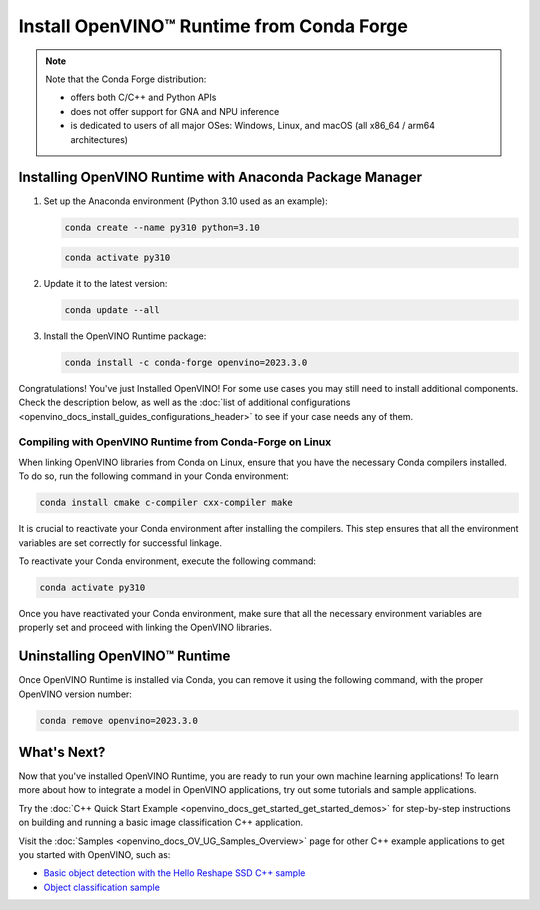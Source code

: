 .. {#openvino_docs_install_guides_installing_openvino_conda}

Install OpenVINO™ Runtime from Conda Forge
============================================


.. meta::
   :description: Learn how to install OpenVINO™ Runtime on Windows, Linux, and
                 macOS operating systems, using Conda Forge.


.. note::

   Note that the Conda Forge distribution:

   * offers both C/C++ and Python APIs
   * does not offer support for GNA and NPU inference
   * is dedicated to users of all major OSes: Windows, Linux, and macOS
     (all x86_64 / arm64 architectures)

.. tab-set::

   .. tab-item:: System Requirements
      :sync: system-requirements

      | Full requirement listing is available in:
      | :doc:`System Requirements Page <system_requirements>`


   .. tab-item:: Processor Notes
      :sync: processor-notes

      | To see if your processor includes the integrated graphics technology and supports iGPU inference, refer to:
      | `Product Specifications <https://ark.intel.com/>`__


   .. tab-item:: Software
      :sync: software

      There are many ways to work with Conda. Before you proceed, learn more about it on the
      `Anaconda distribution page <https://www.anaconda.com/products/individual/>`__


Installing OpenVINO Runtime with Anaconda Package Manager
############################################################

1. Set up the Anaconda environment (Python 3.10 used as an example):

   .. code-block:: sh

      conda create --name py310 python=3.10

   .. code-block:: sh

      conda activate py310

2. Update it to the latest version:

   .. code-block:: sh

      conda update --all

3. Install the OpenVINO Runtime package:

   .. code-block:: sh

      conda install -c conda-forge openvino=2023.3.0

Congratulations! You've just Installed OpenVINO! For some use cases you may still
need to install additional components. Check the description below, as well as the
:doc:`list of additional configurations <openvino_docs_install_guides_configurations_header>`
to see if your case needs any of them.

Compiling with OpenVINO Runtime from Conda-Forge on Linux
+++++++++++++++++++++++++++++++++++++++++++++++++++++++++++++++++++++++

When linking OpenVINO libraries from Conda on Linux, ensure that you have the necessary Conda compilers installed.
To do so, run the following command in your Conda environment:

.. code-block:: sh

    conda install cmake c-compiler cxx-compiler make

It is crucial to reactivate your Conda environment after installing the compilers.
This step ensures that all the environment variables are set correctly for successful linkage.

To reactivate your Conda environment, execute the following command:

.. code-block:: sh

    conda activate py310

Once you have reactivated your Conda environment, make sure that all the necessary environment
variables are properly set and proceed with linking the OpenVINO libraries.


Uninstalling OpenVINO™ Runtime
###########################################################

Once OpenVINO Runtime is installed via Conda, you can remove it using the following command,
with the proper OpenVINO version number:

.. code-block:: sh

   conda remove openvino=2023.3.0



What's Next?
############################################################

Now that you've installed OpenVINO Runtime, you are ready to run your own machine learning applications!
To learn more about how to integrate a model in OpenVINO applications, try out some tutorials and sample applications.

Try the :doc:`C++ Quick Start Example <openvino_docs_get_started_get_started_demos>` for step-by-step instructions
on building and running a basic image classification C++ application.

.. image:: https://user-images.githubusercontent.com/36741649/127170593-86976dc3-e5e4-40be-b0a6-206379cd7df5.jpg
   :width: 400

Visit the :doc:`Samples <openvino_docs_OV_UG_Samples_Overview>` page for other C++ example applications to get you started with OpenVINO, such as:

* `Basic object detection with the Hello Reshape SSD C++ sample <openvino_sample_hello_reshape_ssd.html>`__
* `Object classification sample <openvino_sample_hello_classification.html>`__




